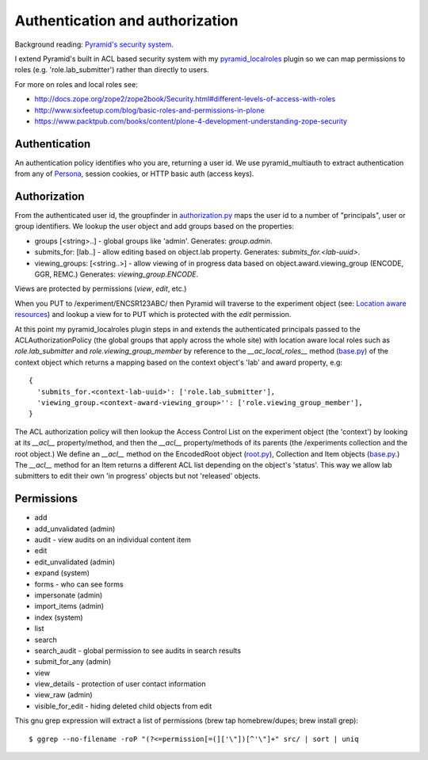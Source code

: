 ================================
Authentication and authorization
================================

Background reading: `Pyramid's security system`_.

.. _Pyramid's security system: http://docs.pylonsproject.org/projects/pyramid/en/latest/narr/security.html

I extend Pyramid's built in ACL based security system with my pyramid_localroles_ plugin so we can map permissions to roles (e.g. 'role.lab_submitter') rather than directly to users.

.. _pyramid_localroles: https://pypi.python.org/pypi/pyramid_localroles/

For more on roles and local roles see:

* http://docs.zope.org/zope2/zope2book/Security.html#different-levels-of-access-with-roles
* http://www.sixfeetup.com/blog/basic-roles-and-permissions-in-plone
* https://www.packtpub.com/books/content/plone-4-development-understanding-zope-security

Authentication
==============

An authentication policy identifies who you are, returning a user id.
We use pyramid_multiauth to extract authentication from any of `Persona <https://www.persona.org/>`_, session cookies, or HTTP basic auth (access keys).

Authorization
=============

From the authenticated user id, the groupfinder in authorization.py_ maps the user id to a number of "principals", user or group identifiers.
We lookup the user object and add groups based on the properties:

* groups [<string>..] - global groups like 'admin'. Generates: `group.admin`.
* submits_for: [lab..] - allow editing based on object.lab property. Generates: `submits_for.<lab-uuid>`.
* viewing_groups: [<string..>] - allow viewing of in progress data based on object.award.viewing_group (ENCODE, GGR, REMC.) Generates: `viewing_group.ENCODE`.

.. _authorization.py: ../src/encoded/authorization.py

Views are protected by permissions (`view`, `edit`, etc.)

When you PUT to /experiment/ENCSR123ABC/ then Pyramid will traverse to the experiment object (see: `Location aware resources`_) and lookup a view for to PUT which is protected with the `edit` permission.

.. _Location aware resources: http://docs.pylonsproject.org/projects/pyramid/en/latest/narr/resources.html#location-aware

At this point my pyramid_localroles plugin steps in and extends the authenticated principals passed to the ACLAuthorizationPolicy (the global groups that apply across the whole site) with location aware local roles such as `role.lab_submitter` and `role.viewing_group_member` by reference to the `__ac_local_roles__` method (base.py_) of the context object which returns a mapping based on the context object's 'lab' and award property, e.g::

  {
    'submits_for.<context-lab-uuid>': ['role.lab_submitter'],
    'viewing_group.<context-award-viewing_group>'': ['role.viewing_group_member'],
  }

The ACL authorization policy will then lookup the Access Control List on the experiment object (the 'context') by looking at its `__acl__` property/method, and then the `__acl__` property/methods of its parents (the /experiments collection and the root object.)
We define an `__acl__` method on the EncodedRoot object (root.py_), Collection and Item objects (base.py_.)
The `__acl__` method for an Item returns a different ACL list depending on the object's 'status'.
This way we allow lab submitters to edit their own 'in progress' objects but not 'released' objects.


.. _base.py: ../src/encoded/types/base.py
.. _root.py: ../src/encoded/root.py

Permissions
===========

* add
* add_unvalidated (admin)
* audit - view audits on an individual content item
* edit
* edit_unvalidated (admin)
* expand (system)
* forms - who can see forms
* impersonate (admin)
* import_items (admin)
* index (system)
* list
* search
* search_audit - global permission to see audits in search results
* submit_for_any (admin)
* view
* view_details - protection of user contact information
* view_raw (admin)
* visible_for_edit - hiding deleted child objects from edit

This gnu grep expression will extract a list of permissions (brew tap homebrew/dupes; brew install grep)::

    $ ggrep --no-filename -roP "(?<=permission[=(]['\"])[^'\"]+" src/ | sort | uniq
